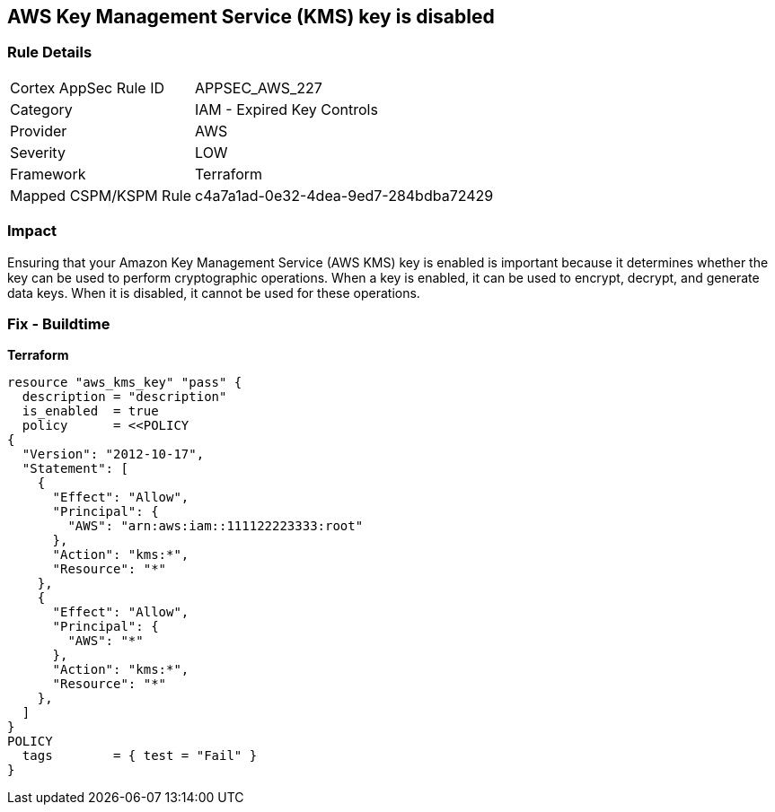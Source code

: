 == AWS Key Management Service (KMS) key is disabled


=== Rule Details

[cols="1,2"]
|===
|Cortex AppSec Rule ID |APPSEC_AWS_227
|Category |IAM - Expired Key Controls
|Provider |AWS
|Severity |LOW
|Framework |Terraform
|Mapped CSPM/KSPM Rule |c4a7a1ad-0e32-4dea-9ed7-284bdba72429
|===


=== Impact
Ensuring that your Amazon Key Management Service (AWS KMS) key is enabled is important because it determines whether the key can be used to perform cryptographic operations.
When a key is enabled, it can be used to encrypt, decrypt, and generate data keys.
When it is disabled, it cannot be used for these operations.

=== Fix - Buildtime


*Terraform* 




[source,go]
----
resource "aws_kms_key" "pass" {
  description = "description"
  is_enabled  = true
  policy      = <<POLICY
{
  "Version": "2012-10-17",
  "Statement": [
    {
      "Effect": "Allow",
      "Principal": {
        "AWS": "arn:aws:iam::111122223333:root"
      },
      "Action": "kms:*",
      "Resource": "*"
    },
    {
      "Effect": "Allow",
      "Principal": {
        "AWS": "*"
      },
      "Action": "kms:*",
      "Resource": "*"
    },
  ]
}
POLICY
  tags        = { test = "Fail" }
}
----
